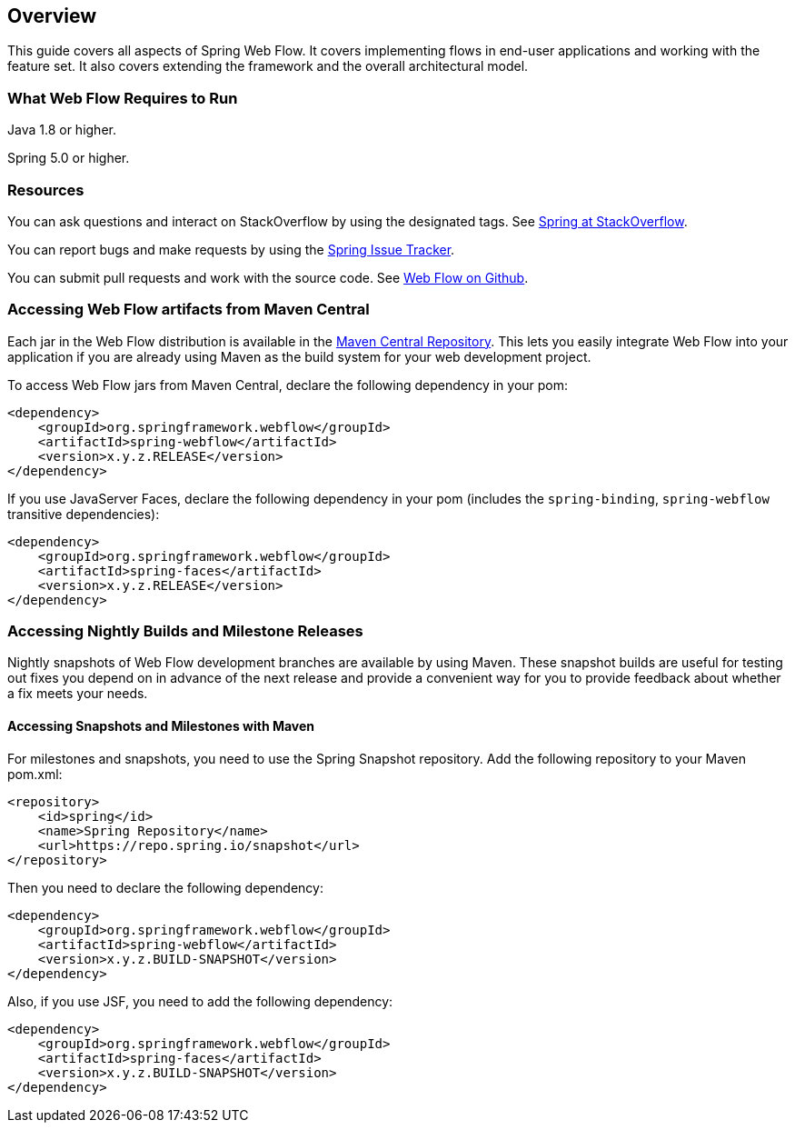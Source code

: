 [[_manual_overview]]
== Overview

This guide covers all aspects of Spring Web Flow.
It covers implementing flows in end-user applications and working with the feature set.
It also covers extending the framework and the overall architectural model.

[[_system_requirements]]
=== What Web Flow Requires to Run

Java 1.8 or higher.

Spring 5.0 or higher.

=== Resources

You can ask questions and interact on StackOverflow by using the designated tags.
See https://spring.io/questions[Spring at StackOverflow].

You can report bugs and make requests by using the https://jira.spring.io[Spring Issue Tracker].

You can submit pull requests and work with the source code.
See https://github.com/spring-projects/spring-webflow[Web Flow on Github].

[[_jars_mvn_central]]
=== Accessing Web Flow artifacts from Maven Central

Each jar in the Web Flow distribution is available in the https://search.maven.org[Maven Central Repository].
This lets you easily integrate Web Flow into your application if you are already using Maven as the build system for your web development project.

To access Web Flow jars from Maven Central, declare the following dependency in your pom:

====
[source,xml]
----

<dependency>
    <groupId>org.springframework.webflow</groupId>
    <artifactId>spring-webflow</artifactId>
    <version>x.y.z.RELEASE</version>
</dependency>
----
====

If you use JavaServer Faces, declare the following dependency in your pom (includes the `spring-binding`, `spring-webflow` transitive dependencies):

====
[source,xml]
----

<dependency>
    <groupId>org.springframework.webflow</groupId>
    <artifactId>spring-faces</artifactId>
    <version>x.y.z.RELEASE</version>
</dependency>
----
====

=== Accessing Nightly Builds and Milestone Releases

Nightly snapshots of Web Flow development branches are available by using Maven.
These snapshot builds are useful for testing out fixes you depend on in advance of the next release and provide a convenient way for you to provide feedback about whether a fix meets your needs.

==== Accessing Snapshots and Milestones with Maven

For milestones and snapshots, you need to use the Spring Snapshot repository.
Add the following repository to your Maven pom.xml:

====
[source,xml]
----

<repository>
    <id>spring</id>
    <name>Spring Repository</name>
    <url>https://repo.spring.io/snapshot</url>
</repository>
----
====

Then you need to declare the following dependency:

====
[source,xml]
----

<dependency>
    <groupId>org.springframework.webflow</groupId>
    <artifactId>spring-webflow</artifactId>
    <version>x.y.z.BUILD-SNAPSHOT</version>
</dependency>
----
====

Also, if you use JSF, you need to add the following dependency:

====
[source,xml]
----

<dependency>
    <groupId>org.springframework.webflow</groupId>
    <artifactId>spring-faces</artifactId>
    <version>x.y.z.BUILD-SNAPSHOT</version>
</dependency>
----
====
